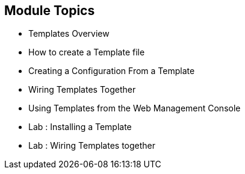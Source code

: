 == Module Topics
:noaudio:


* Templates Overview
* How to create a Template file
* Creating a Configuration From a Template
* Wiring Templates Together
* Using Templates from the Web Management Console
* Lab	: Installing a Template
* Lab	: Wiring Templates together


ifdef::showScript[]

=== Transcript

In this Module we will discuss the following topics:
- Templates Overview
- Templates Structure
- Wiring Templates together
- Using Templates from the Web Management Console

endif::showScript[]



